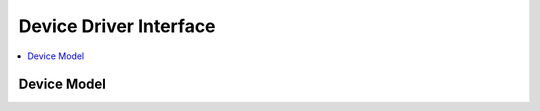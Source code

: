 .. _device_model:

Device Driver Interface
#######################

.. contents::
   :depth: 1
   :local:
   :backlinks: top

Device Model
************

.. doxygengroup:: device_model
   :project: Zephyr
